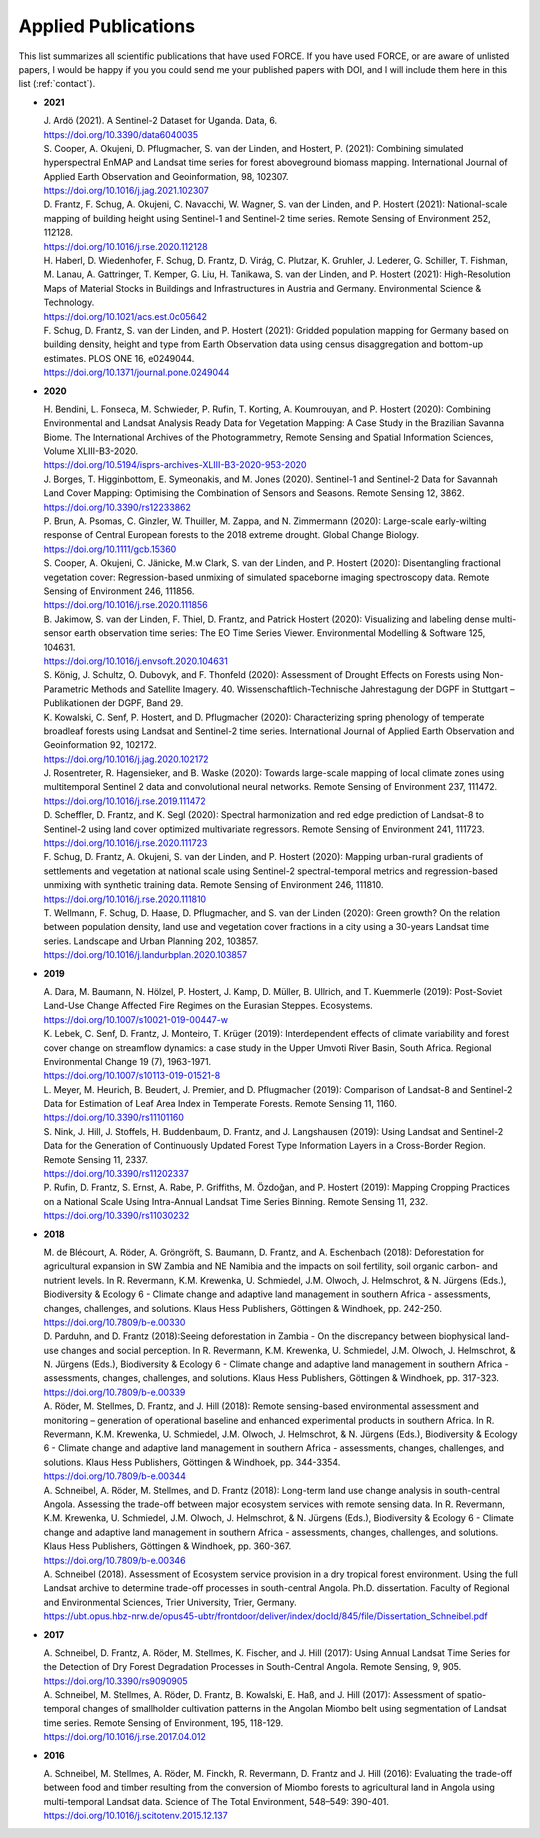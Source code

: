 .. _refs-applied:

Applied Publications
====================

This list summarizes all scientific publications that have used FORCE. If you have used FORCE, or are aware of unlisted papers, I would be happy if you you could send me your published papers with DOI, and I will include them here in this list (:ref:`contact`).


* **2021**

  | J. Ardö (2021). A Sentinel-2 Dataset for Uganda. Data, 6. 
  | https://doi.org/10.3390/data6040035

  | S. Cooper, A. Okujeni, D. Pflugmacher, S. van der Linden, and Hostert, P. (2021): Combining simulated hyperspectral EnMAP and Landsat time series for forest aboveground biomass mapping. International Journal of Applied Earth Observation and Geoinformation, 98, 102307. 
  | https://doi.org/10.1016/j.jag.2021.102307

  | D. Frantz, F. Schug, A. Okujeni, C. Navacchi, W. Wagner, S. van der Linden, and P. Hostert (2021): National-scale mapping of building height using Sentinel-1 and Sentinel-2 time series. Remote Sensing of Environment 252, 112128.
  | https://doi.org/10.1016/j.rse.2020.112128

  | H. Haberl, D. Wiedenhofer, F. Schug, D. Frantz, D. Virág, C. Plutzar, K. Gruhler, J. Lederer, G. Schiller, T. Fishman, M. Lanau, A. Gattringer, T. Kemper, G. Liu, H. Tanikawa, S. van der Linden, and P. Hostert (2021): High-Resolution Maps of Material Stocks in Buildings and Infrastructures in Austria and Germany. Environmental Science & Technology.
  | https://doi.org/10.1021/acs.est.0c05642

  | F. Schug, D. Frantz, S. van der Linden, and P. Hostert (2021): Gridded population mapping for Germany based on building density, height and type from Earth Observation data using census disaggregation and bottom-up estimates. PLOS ONE 16, e0249044. 
  | https://doi.org/10.1371/journal.pone.0249044


* **2020**

  | H. Bendini, L. Fonseca, M. Schwieder, P. Rufin, T. Korting, A. Koumrouyan, and P. Hostert (2020): Combining Environmental and Landsat Analysis Ready Data for Vegetation Mapping: A Case Study in the Brazilian Savanna Biome. The International Archives of the Photogrammetry, Remote Sensing and Spatial Information Sciences, Volume XLIII-B3-2020.
  | https://doi.org/10.5194/isprs-archives-XLIII-B3-2020-953-2020

  | J. Borges, T. Higginbottom, E. Symeonakis, and M. Jones (2020). Sentinel-1 and Sentinel-2 Data for Savannah Land Cover Mapping: Optimising the Combination of Sensors and Seasons. Remote Sensing 12, 3862. 
  | https://doi.org/10.3390/rs12233862

  | P. Brun, A. Psomas, C. Ginzler, W. Thuiller, M. Zappa, and N. Zimmermann (2020): Large-scale early-wilting response of Central European forests to the 2018 extreme drought. Global Change Biology.
  | https://doi.org/10.1111/gcb.15360

  | S. Cooper, A. Okujeni, C. Jänicke, M.w Clark, S. van der Linden, and P. Hostert (2020): Disentangling fractional vegetation cover: Regression-based unmixing of simulated spaceborne imaging spectroscopy data. Remote Sensing of Environment 246, 111856.
  | https://doi.org/10.1016/j.rse.2020.111856

  | B. Jakimow, S. van der Linden, F. Thiel, D. Frantz, and Patrick Hostert (2020): Visualizing and labeling dense multi-sensor earth observation time series: The EO Time Series Viewer. Environmental Modelling & Software 125, 104631.
  | https://doi.org/10.1016/j.envsoft.2020.104631

  | S. König, J. Schultz, O. Dubovyk, and F. Thonfeld (2020): Assessment of Drought Effects on Forests using Non-Parametric Methods and Satellite Imagery. 40. Wissenschaftlich-Technische Jahrestagung der DGPF in Stuttgart – Publikationen der DGPF, Band 29.

  | K. Kowalski, C. Senf, P. Hostert, and D. Pflugmacher (2020): Characterizing spring phenology of temperate broadleaf forests using Landsat and Sentinel-2 time series. International Journal of Applied Earth Observation and Geoinformation 92, 102172.
  | https://doi.org/10.1016/j.jag.2020.102172

  | J. Rosentreter, R. Hagensieker, and B. Waske (2020): Towards large-scale mapping of local climate zones using multitemporal Sentinel 2 data and convolutional neural networks. Remote Sensing of Environment 237, 111472.
  | https://doi.org/10.1016/j.rse.2019.111472
  
  | D. Scheffler, D. Frantz, and K. Segl (2020): Spectral harmonization and red edge prediction of Landsat-8 to Sentinel-2 using land cover optimized multivariate regressors. Remote Sensing of Environment 241, 111723.
  | https://doi.org/10.1016/j.rse.2020.111723

  | F. Schug, D. Frantz, A. Okujeni, S. van der Linden, and P. Hostert (2020): Mapping urban-rural gradients of settlements and vegetation at national scale using Sentinel-2 spectral-temporal metrics and regression-based unmixing with synthetic training data. Remote Sensing of Environment 246, 111810.
  | https://doi.org/10.1016/j.rse.2020.111810

  | T. Wellmann, F. Schug, D. Haase, D. Pflugmacher, and S. van der Linden (2020): Green growth? On the relation between population density, land use and vegetation cover fractions in a city using a 30-years Landsat time series. Landscape and Urban Planning 202, 103857.
  | https://doi.org/10.1016/j.landurbplan.2020.103857


* **2019**

  | A. Dara, M. Baumann, N. Hölzel, P. Hostert, J. Kamp, D. Müller, B. Ullrich, and T. Kuemmerle (2019): Post-Soviet Land-Use Change Affected Fire Regimes on the Eurasian Steppes. Ecosystems.
  | https://doi.org/10.1007/s10021-019-00447-w

  | K. Lebek, C. Senf, D. Frantz, J. Monteiro, T. Krüger (2019): Interdependent effects of climate variability and forest cover change on streamflow dynamics: a case study in the Upper Umvoti River Basin, South Africa. Regional Environmental Change 19 (7), 1963-1971. 
  | https://doi.org/10.1007/s10113-019-01521-8
  
  | L. Meyer, M. Heurich, B. Beudert, J. Premier, and D. Pflugmacher (2019): Comparison of Landsat-8 and Sentinel-2 Data for Estimation of Leaf Area Index in Temperate Forests. Remote Sensing 11, 1160.
  | https://doi.org/10.3390/rs11101160
    
  | S. Nink, J. Hill, J. Stoffels, H. Buddenbaum, D. Frantz, and J. Langshausen (2019): Using Landsat and Sentinel-2 Data for the Generation of Continuously Updated Forest Type Information Layers in a Cross-Border Region. Remote Sensing 11, 2337. 
  | https://doi.org/10.3390/rs11202337
  
  | P. Rufin, D. Frantz, S. Ernst, A. Rabe, P. Griffiths, M. Özdoğan, and P. Hostert (2019): Mapping Cropping Practices on a National Scale Using Intra-Annual Landsat Time Series Binning. Remote Sensing 11, 232. 
  | https://doi.org/10.3390/rs11030232


* **2018**

  | M. de Blécourt, A. Röder, A. Gröngröft, S. Baumann, D. Frantz, and A. Eschenbach (2018): Deforestation for agricultural expansion in SW Zambia and NE Namibia and the impacts on soil fertility, soil organic carbon- and nutrient levels. In R. Revermann, K.M. Krewenka, U. Schmiedel, J.M. Olwoch, J. Helmschrot, & N. Jürgens (Eds.), Biodiversity & Ecology 6 - Climate change and adaptive land management in southern Africa - assessments, changes, challenges, and solutions. Klaus Hess Publishers, Göttingen & Windhoek, pp. 242-250. 
  | https://doi.org/10.7809/b-e.00330

  | D. Parduhn, and D. Frantz (2018):Seeing deforestation in Zambia - On the discrepancy between biophysical land-use changes and social perception. In R. Revermann, K.M. Krewenka, U. Schmiedel, J.M. Olwoch, J. Helmschrot, & N. Jürgens (Eds.), Biodiversity & Ecology 6 - Climate change and adaptive land management in southern Africa - assessments, changes, challenges, and solutions. Klaus Hess Publishers, Göttingen & Windhoek, pp. 317-323.
  | https://doi.org/10.7809/b-e.00339
  
  | A. Röder, M. Stellmes, D. Frantz, and J. Hill (2018): Remote sensing-based environmental assessment and monitoring – generation of operational baseline and enhanced experimental products in southern Africa. In R. Revermann, K.M. Krewenka, U. Schmiedel, J.M. Olwoch, J. Helmschrot, & N. Jürgens (Eds.), Biodiversity & Ecology 6 - Climate change and adaptive land management in southern Africa - assessments, changes, challenges, and solutions. Klaus Hess Publishers, Göttingen & Windhoek, pp. 344-3354.
  | https://doi.org/10.7809/b-e.00344
  
  | A. Schneibel, A. Röder, M. Stellmes, and D. Frantz (2018): Long-term land use change analysis in south-central Angola. Assessing the trade-off between major ecosystem services with remote sensing data. In R. Revermann, K.M. Krewenka, U. Schmiedel, J.M. Olwoch, J. Helmschrot, & N. Jürgens (Eds.), Biodiversity & Ecology 6 - Climate change and adaptive land management in southern Africa - assessments, changes, challenges, and solutions. Klaus Hess Publishers, Göttingen & Windhoek, pp. 360-367.
  | https://doi.org/10.7809/b-e.00346

  | A. Schneibel (2018). Assessment of Ecosystem service provision in a dry tropical forest environment. Using the full Landsat archive to determine trade-off processes in south-central Angola. Ph.D. dissertation. Faculty of Regional and Environmental Sciences, Trier University, Trier, Germany.
  | https://ubt.opus.hbz-nrw.de/opus45-ubtr/frontdoor/deliver/index/docId/845/file/Dissertation_Schneibel.pdf

  
* **2017**

  | A. Schneibel, D. Frantz, A. Röder, M. Stellmes, K. Fischer, and J. Hill (2017): Using Annual Landsat Time Series for the Detection of Dry Forest Degradation Processes in South-Central Angola. Remote Sensing, 9, 905. 
  | https://doi.org/10.3390/rs9090905

  | A. Schneibel, M. Stellmes, A. Röder, D. Frantz, B. Kowalski, E. Haß, and J. Hill (2017): Assessment of spatio-temporal changes of smallholder cultivation patterns in the Angolan Miombo belt using segmentation of Landsat time series. Remote Sensing of Environment, 195, 118-129. 
  | https://doi.org/10.1016/j.rse.2017.04.012

  
* **2016**

  | A. Schneibel, M. Stellmes, A. Röder, M. Finckh, R. Revermann, D. Frantz and J. Hill (2016): Evaluating the trade-off between food and timber resulting from the conversion of Miombo forests to agricultural land in Angola using multi-temporal Landsat data. Science of The Total Environment, 548–549: 390-401. 
  | https://doi.org/10.1016/j.scitotenv.2015.12.137

